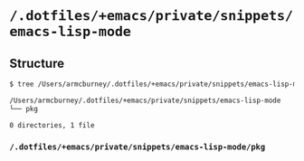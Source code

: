 * =/.dotfiles/+emacs/private/snippets/emacs-lisp-mode=
** Structure
#+BEGIN_SRC bash
$ tree /Users/armcburney/.dotfiles/+emacs/private/snippets/emacs-lisp-mode

/Users/armcburney/.dotfiles/+emacs/private/snippets/emacs-lisp-mode
└── pkg

0 directories, 1 file

#+END_SRC
*** =/.dotfiles/+emacs/private/snippets/emacs-lisp-mode/pkg=